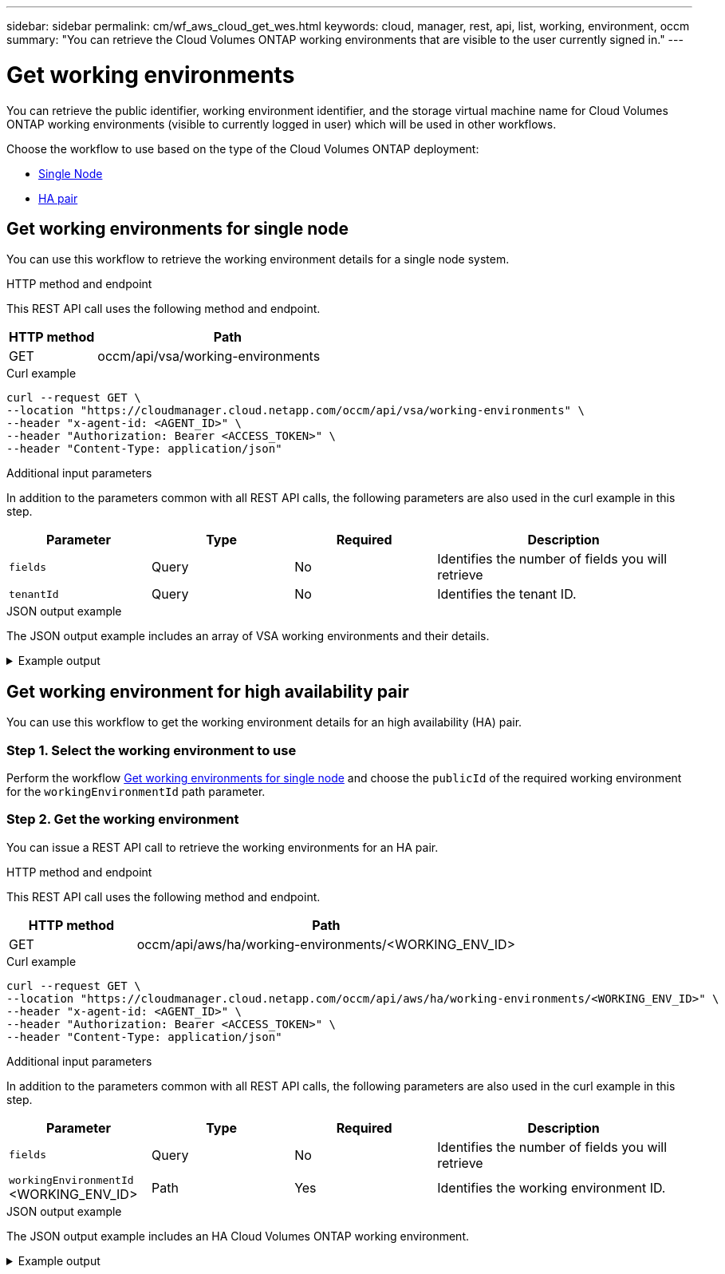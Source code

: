---
sidebar: sidebar
permalink: cm/wf_aws_cloud_get_wes.html
keywords: cloud, manager, rest, api, list, working, environment, occm
summary: "You can retrieve the Cloud Volumes ONTAP working environments that are visible to the user currently signed in."
---

= Get working environments
:hardbreaks:
:nofooter:
:icons: font
:linkattrs:
:imagesdir: ./media/

[.lead]
You can retrieve the public identifier, working environment identifier, and the storage virtual machine name for Cloud Volumes ONTAP working environments (visible to currently logged in user) which will be used in other workflows.

Choose the workflow to use based on the type of the Cloud Volumes ONTAP deployment:

* <<Get working environments for single node, Single Node>>
* <<Get working environment for high availability pair, HA pair>>


== Get working environments for single node

You can use this workflow to retrieve the working environment details for a single node system.

.HTTP method and endpoint

This REST API call uses the following method and endpoint.

[cols="25,75"*,options="header"]
|===
|HTTP method
|Path
|GET
|occm/api/vsa/working-environments
|===

.Curl example
[source,curl]
curl --request GET \
--location "https://cloudmanager.cloud.netapp.com/occm/api/vsa/working-environments" \
--header "x-agent-id: <AGENT_ID>" \ 
--header "Authorization: Bearer <ACCESS_TOKEN>" \
--header "Content-Type: application/json"

.Additional input parameters

In addition to the parameters common with all REST API calls, the following parameters are also used in the curl example in this step.

[cols="25,25, 25, 45"*,options="header"]
|===
|Parameter
|Type
|Required
|Description
| `fields` |Query |No |Identifies the number of fields you will retrieve
| `tenantId` |Query |No |Identifies the tenant ID.
|===



.JSON output example
The JSON output example includes an array of VSA working environments and their details.

.Example output
[%collapsible]
====
[source,json]
[
    {
        "publicId": "VsaWorkingEnvironment-79VKenHW",
        "name": "ziv01we02",
        "tenantId": "tenantIDshownhere",
        "svmName": "svm_ziv01we02",
        "creatorUserEmail": "user_email",
        "status": null,
        "awsProperties": null,
        "reservedSize": null,
        "encryptionProperties": null,
        "clusterProperties": null,
        "ontapClusterProperties": null,
        "actionsRequired": null,
        "interClusterLifs": null,
        "cronJobSchedules": null,
        "snapshotPolicies": null,
        "svms": null,
        "activeActions": null,
        "replicationProperties": null,
        "schedules": null,
        "cloudProviderName": "Amazon",
        "isHA": false,
        "workingEnvironmentType": "VSA",
        "supportRegistrationProperties": null,
        "supportRegistrationInformation": [],
        "haProperties": null,
        "capacityFeatures": null,
        "cloudSyncProperties": null,
        "supportedFeatures": null,
        "k8sProperties": null,
        "fpolicyProperties": null,
        "saasProperties": null,
        "cbsProperties": null,
        "complianceProperties": null,
        "monitoringProperties": null
    },
    {
        "publicId": "VsaWorkingEnvironment-61kN4p5P",
        "name": "ziv01we03",
        "tenantId": "tenantIDshownhere",
        "svmName": "svm_ziv01we03",
        "creatorUserEmail": "user_email",
        "status": null,
        "awsProperties": null,
        "reservedSize": null,
        "encryptionProperties": null,
        "clusterProperties": null,
        "ontapClusterProperties": null,
        "actionsRequired": null,
        "interClusterLifs": null,
        "cronJobSchedules": null,
        "snapshotPolicies": null,
        "svms": null,
        "activeActions": null,
        "replicationProperties": null,
        "schedules": null,
        "cloudProviderName": "Amazon",
        "isHA": false,
        "workingEnvironmentType": "VSA",
        "supportRegistrationProperties": null,
        "supportRegistrationInformation": [],
        "haProperties": null,
        "capacityFeatures": null,
        "cloudSyncProperties": null,
        "supportedFeatures": null,
        "k8sProperties": null,
        "fpolicyProperties": null,
        "saasProperties": null,
        "cbsProperties": null,
        "complianceProperties": null,
        "monitoringProperties": null
    },
    {
        "publicId": "VsaWorkingEnvironment-E9WanX81",
        "name": "ziv01we04",
        "tenantId": "tenantIDshownhere",
        "svmName": "svm_ziv01we04",
        "creatorUserEmail": "user_email",
        "status": null,
        "awsProperties": null,
        "reservedSize": null,
        "encryptionProperties": null,
        "clusterProperties": null,
        "ontapClusterProperties": null,
        "actionsRequired": null,
        "interClusterLifs": null,
        "cronJobSchedules": null,
        "snapshotPolicies": null,
        "svms": null,
        "activeActions": null,
        "replicationProperties": null,
        "schedules": null,
        "cloudProviderName": "Amazon",
        "isHA": false,
        "workingEnvironmentType": "VSA",
        "supportRegistrationProperties": null,
        "supportRegistrationInformation": [],
        "haProperties": null,
        "capacityFeatures": null,
        "cloudSyncProperties": null,
        "supportedFeatures": null,
        "k8sProperties": null,
        "fpolicyProperties": null,
        "saasProperties": null,
        "cbsProperties": null,
        "complianceProperties": null,
        "monitoringProperties": null
    }
]
====

== Get working environment for high availability pair

You can use this workflow to get the working environment details for an high availability (HA) pair.

=== Step 1. Select the working environment to use

Perform the workflow <<Get working environments for single node>> and choose the `publicId` of the required working environment for the `workingEnvironmentId` path parameter.

=== Step 2. Get the working environment

You can issue a REST API call to retrieve the working environments for an HA pair.

.HTTP method and endpoint

This REST API call uses the following method and endpoint.

[cols="25,75"*,options="header"]
|===
|HTTP method
|Path
|GET
|occm/api/aws/ha/working-environments/<WORKING_ENV_ID>
|===

.Curl example
[source,curl]
curl --request GET \
--location "https://cloudmanager.cloud.netapp.com/occm/api/aws/ha/working-environments/<WORKING_ENV_ID>" \
--header "x-agent-id: <AGENT_ID>" \ 
--header "Authorization: Bearer <ACCESS_TOKEN>" \
--header "Content-Type: application/json"


.Additional input parameters

In addition to the parameters common with all REST API calls, the following parameters are also used in the curl example in this step.

[cols="25,25, 25, 45"*,options="header"]
|===
|Parameter
|Type
|Required
|Description
| `fields` |Query |No |Identifies the number of fields you will retrieve
| `workingEnvironmentId` <WORKING_ENV_ID> |Path |Yes |Identifies the working environment ID.
|===


.JSON output example
The JSON output example includes an HA Cloud Volumes ONTAP working environment.

.Example output
[%collapsible]
====
[source,json]
{
    "publicId": "VsaWorkingEnvironment-N6BPfglr",
    "name": "ziv04we01ha",
    "tenantId": "tenantIDshownhere",
    "svmName": "svm_ziv04we01ha",
    "creatorUserEmail": "user_email",
    "status": null,
    "awsProperties": null,
    "reservedSize": null,
    "encryptionProperties": null,
    "clusterProperties": null,
    "ontapClusterProperties": null,
    "actionsRequired": null,
    "interClusterLifs": null,
    "cronJobSchedules": null,
    "snapshotPolicies": null,
    "svms": null,
    "activeActions": null,
    "replicationProperties": null,
    "schedules": null,
    "cloudProviderName": "Amazon",
    "isHA": true,
    "workingEnvironmentType": "VSA",
    "supportRegistrationProperties": null,
    "supportRegistrationInformation": [],
    "haProperties": null,
    "capacityFeatures": null,
    "cloudSyncProperties": null,
    "supportedFeatures": null,
    "k8sProperties": null,
    "fpolicyProperties": null,
    "saasProperties": null,
    "cbsProperties": null,
    "complianceProperties": null,
    "monitoringProperties": null
}
====
